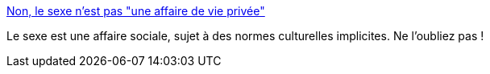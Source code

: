 :jbake-type: post
:jbake-status: published
:jbake-title: Non, le sexe n'est pas "une affaire de vie privée"
:jbake-tags: sexe,culture,société,_mois_févr.,_année_2019
:jbake-date: 2019-02-13
:jbake-depth: ../
:jbake-uri: shaarli/1550069283000.adoc
:jbake-source: https://nicolas-delsaux.hd.free.fr/Shaarli?searchterm=https%3A%2F%2Fwww.gqmagazine.fr%2Fsexe%2Farticle%2Fnon-le-sexe-nest-pas-une-affaire-de-vie-privee&searchtags=sexe+culture+soci%C3%A9t%C3%A9+_mois_f%C3%A9vr.+_ann%C3%A9e_2019
:jbake-style: shaarli

https://www.gqmagazine.fr/sexe/article/non-le-sexe-nest-pas-une-affaire-de-vie-privee[Non, le sexe n'est pas "une affaire de vie privée"]

Le sexe est une affaire sociale, sujet à des normes culturelles implicites. Ne l'oubliez pas !
